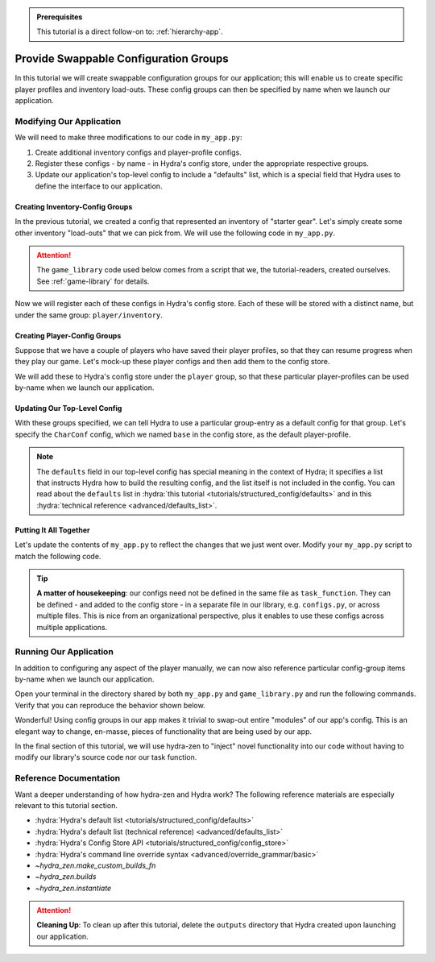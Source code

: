 .. meta::
   :description: A tutorial that adds configuration groups to a Hydra project.

.. admonition:: Prerequisites

   This tutorial is a direct follow-on to: :ref:`hierarchy-app`.

.. _config-groups-tutorial:

======================================
Provide Swappable Configuration Groups
======================================

In this tutorial we will create swappable configuration groups for our application; 
this will enable us to create specific player profiles and inventory load-outs. These 
config groups can then be specified by name when we launch our application.

Modifying Our Application
=========================

We will need to make three modifications to our code in ``my_app.py``:

1. Create additional inventory configs and player-profile configs.
2. Register these configs - by name - in Hydra's config store, under the appropriate respective groups.
3. Update our application's top-level config to include a "defaults" list, which is a special field that Hydra uses to define the interface to our application.


Creating Inventory-Config Groups
--------------------------------

In the previous tutorial, we created a config that represented an inventory of "starter gear". Let's simply create some other inventory "load-outs" that we can pick from. We 
will use the following code in ``my_app.py``.

.. attention:: 

   The ``game_library`` code used below comes from a script that we, the 
   tutorial-readers, created ourselves. See :ref:`game-library` for details.

.. code-block:: python
   :caption: Creating configs for new inventory load-outs

   from hydra_zen import make_custom_builds_fn

   from game_library import inventory

   builds = make_custom_builds_fn(populate_full_signature=True)

   InventoryConf = builds(inventory)
   starter_gear = InventoryConf(gold=10, weapon="stick", costume="tunic")
   advanced_gear = InventoryConf(gold=500, weapon="wand", costume="magic robe")
   hard_mode_gear = InventoryConf(gold=0, weapon="inner thoughts", costume="rags")

Now we will register each of these configs in Hydra's config store. Each of these will 
be stored with a distinct name, but under the same group: ``player/inventory``.

.. code-block:: python
   :caption: Adding configs to the ``player/inventory`` group in Hydra's config store

   from hydra.core.config_store import ConfigStore


   cs = ConfigStore.instance()

   cs.store(group="player/inventory", name="starter", node=starter_gear)
   cs.store(group="player/inventory", name="advanced", node=advanced_gear)
   cs.store(group="player/inventory", name="hard_mode", node=hard_mode_gear)


Creating Player-Config Groups
-----------------------------

Suppose that we have a couple of players who have saved their player profiles, so that 
they can resume progress when they play our game. Let's mock-up these player configs 
and then add them to the config store.

.. code-block:: python
   :caption: Creating player-profile configs
   
   from game_library import Character

   CharConf = builds(Character, inventory=starter_gear)
   
   brinda_conf = CharConf(
       name="brinda",
       level=47,
       inventory=InventoryConf(costume="cape", weapon="flute", gold=52),
   )
   
   rakesh_conf = CharConf(
       name="rakesh",
       level=300,
       inventory=InventoryConf(costume="PJs", weapon="pillow", gold=41),
   )

We will add these to Hydra's config store under the ``player`` group, so that these 
particular player-profiles can be used by-name when we launch our application.


.. code-block:: python
   :caption: Adding configs to the ``player`` group in Hydra's config store

   cs.store(group="player", name="base", node=CharConf)
   cs.store(group="player", name="brinda", node=brinda_conf)
   cs.store(group="player", name="rakesh", node=rakesh_conf)


Updating Our Top-Level Config 
-----------------------------

With these groups specified, we can tell Hydra to use a particular group-entry as a 
default config for that group. Let's specify the ``CharConf`` config, which we named ``base`` in the config store, as the default player-profile.


.. code-block:: python
   :caption: Specifying the player-group item named ``base`` as the default player-profile

   Config = make_config("player", defaults=["_self_", {"player": "base"}])
   cs.store(name="my_app", node=Config)

.. note:: 

   The ``defaults`` field in our top-level config has special meaning in the context of 
   Hydra; it specifies a list that instructs Hydra how to build the resulting config, 
   and the list itself is not included in the config. You can read about the 
   ``defaults`` list in :hydra:`this tutorial <tutorials/structured_config/defaults>` 
   and in this :hydra:`technical reference <advanced/defaults_list>`.


Putting It All Together
-----------------------

Let's update the contents of ``my_app.py`` to reflect the changes that we just went 
over. Modify your ``my_app.py`` script to match the following code.

.. code-block:: python
   :caption: Contents of ``my_app.py``

   import hydra
   from hydra.core.config_store import ConfigStore
   
   from hydra_zen import instantiate, make_config, make_custom_builds_fn
   
   from game_library import inventory, Character
   
   builds = make_custom_builds_fn(populate_full_signature=True)
   
   cs = ConfigStore.instance()

   # Create inventory configs
   InventoryConf = builds(inventory)
   starter_gear = InventoryConf(gold=10, weapon="stick", costume="tunic")
   advanced_gear = InventoryConf(gold=500, weapon="wand", costume="magic robe")
   hard_mode_gear = InventoryConf(gold=0, weapon="inner thoughts", costume="rags")
   
   # Register inventory configs under group: player/inventory
   cs.store(group="player/inventory", name="starter", node=starter_gear)
   cs.store(group="player/inventory", name="advanced", node=advanced_gear)
   cs.store(group="player/inventory", name="hard_mode", node=hard_mode_gear)
   
   # Create player-profile configs
   CharConf = builds(Character, inventory=starter_gear)

   brinda_conf = CharConf(
       name="brinda",
       level=47,
       inventory=InventoryConf(costume="cape", weapon="flute", gold=52),
   )
   
   rakesh_conf = CharConf(
       name="rakesh",
       level=300,
       inventory=InventoryConf(costume="PJs", weapon="pillow", gold=41),
   )
   
   # Register player-profile configs under group: player
   cs.store(group="player", name="base", node=CharConf)
   cs.store(group="player", name="brinda", node=brinda_conf)
   cs.store(group="player", name="rakesh", node=rakesh_conf)
   
   # Specify default group for player to be: base
   Config = make_config("player", defaults=["_self_", {"player": "base"}])
   
   cs.store(name="my_app", node=Config)
   
   
   @hydra.main(config_path=None, config_name="my_app")
   def task_function(cfg: Config):
       obj = instantiate(cfg)
   
       player = obj.player
       print(player)
   
       with open("player_log.txt", "w") as f:
           f.write("Game session log:\n")
           f.write(f"Player: {player}\n")
   
       return player
   
   
   if __name__ == "__main__":
       task_function()

.. tip::

   **A matter of housekeeping**: our configs need not be defined in the same file as
   ``task_function``. They can be defined - and added to the config store - in a 
   separate file in our library, e.g. ``configs.py``, or across multiple files. This is 
   nice from an organizational perspective, plus it enables to use these configs
   across multiple applications.


Running Our Application
=======================

In addition to configuring any aspect of the player manually, we can now also reference particular config-group items by-name when we launch our application.

Open your terminal in the directory shared by both ``my_app.py`` and 
``game_library.py`` and run the following commands. Verify that you can reproduce the 
behavior shown below.

.. code-block:: console
   :caption: Default inventory.

   $ python my_app.py player.name=ivy
   ivy, lvl: 1, has: {'gold': 10, 'weapon': 'stick', 'costume': 'tunic'}

.. code-block:: console
   :caption: Give player 'hard-mode' load-out.

   $ python my_app.py player.name=ivy +player/inventory=hard_mode
   ivy, lvl: 1, has: {'gold': 0, 'weapon': 'inner thoughts', 'costume': 'rags'}

.. code-block:: console
   :caption: Player-level 3. With 'hard-mode' load-out, but with 10 gold.

   $ python my_app.py player.name=ivy player.level=3 +player/inventory=hard_mode player.inventory.gold=10
   ivy, lvl: 3, has: {'gold': 10, 'weapon': 'inner thoughts', 'costume': 'rags'}

.. code-block:: console
   :caption: Load Rakesh's player-profile

   $ python my_app.py player=rakesh
   rakesh, lvl: 300, has: {'gold': 41, 'weapon': 'pillow', 'costume': 'PJs'}

.. code-block:: console
   :caption: Load Brinda's player-profile, and change their costume

   $ python my_app.py player=brinda player.inventory.costume=armor
   brinda, lvl: 47, has: {'gold': 52, 'weapon': 'flute', 'costume': 'armor'}


Wonderful! Using config groups in our app makes it trivial to swap-out entire "modules" 
of our app's config. This is an elegant way to change, en-masse, pieces of functionality that are being used by our app.

In the final section of this tutorial, we will use hydra-zen to "inject" novel 
functionality into our code without having to modify our library's source code nor our task function.

Reference Documentation
=======================
Want a deeper understanding of how hydra-zen and Hydra work?
The following reference materials are especially relevant to this
tutorial section.

- :hydra:`Hydra's default list <tutorials/structured_config/defaults>`
- :hydra:`Hydra's default list (technical reference) <advanced/defaults_list>`
- :hydra:`Hydra's Config Store API <tutorials/structured_config/config_store>`
- :hydra:`Hydra's command line override syntax <advanced/override_grammar/basic>`
- `~hydra_zen.make_custom_builds_fn`
- `~hydra_zen.builds`
- `~hydra_zen.instantiate`

.. attention:: **Cleaning Up**:
   To clean up after this tutorial, delete the ``outputs`` directory that Hydra created 
   upon launching our application.
